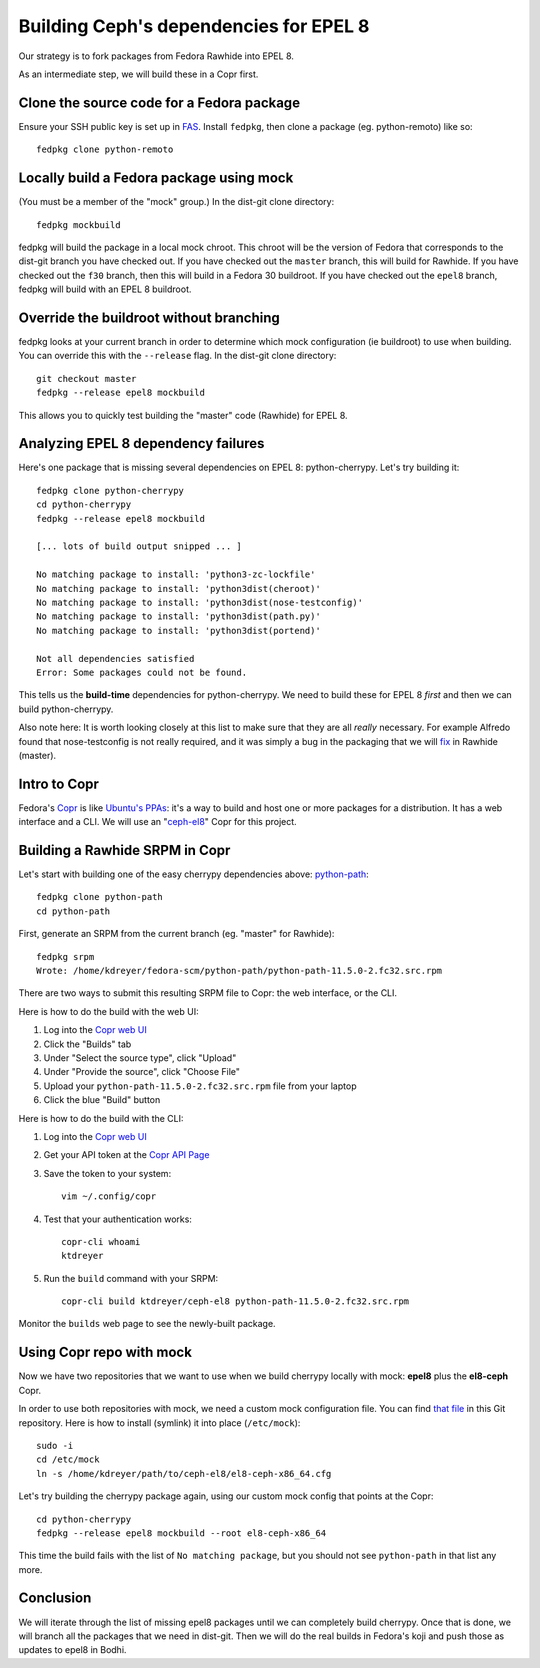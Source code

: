 Building Ceph's dependencies for EPEL 8
=======================================

Our strategy is to fork packages from Fedora Rawhide into EPEL 8.

As an intermediate step, we will build these in a Copr first.

Clone the source code for a Fedora package
------------------------------------------

Ensure your SSH public key is set up in `FAS
<https://admin.fedoraproject.org/accounts/>`_. Install ``fedpkg``, then clone
a package (eg. python-remoto) like so::

    fedpkg clone python-remoto

Locally build a Fedora package using mock
-----------------------------------------

(You must be a member of the "mock" group.) In the dist-git clone directory::

    fedpkg mockbuild

fedpkg will build the package in a local mock chroot. This chroot will be the
version of Fedora that corresponds to the dist-git branch you have checked
out. If you have checked out the ``master`` branch, this will build for Rawhide.
If you have checked out the ``f30`` branch, then this will build in a Fedora
30 buildroot. If you have checked out the ``epel8`` branch, fedpkg will build
with an EPEL 8 buildroot.

Override the buildroot without branching
----------------------------------------

fedpkg looks at your current branch in order to determine which mock
configuration (ie buildroot) to use when building. You can override this with
the ``--release`` flag. In the dist-git clone directory::

    git checkout master
    fedpkg --release epel8 mockbuild

This allows you to quickly test building the "master" code (Rawhide) for EPEL
8.

Analyzing EPEL 8 dependency failures
------------------------------------

Here's one package that is missing several dependencies on EPEL 8:
python-cherrypy. Let's try building it::

    fedpkg clone python-cherrypy
    cd python-cherrypy
    fedpkg --release epel8 mockbuild

    [... lots of build output snipped ... ]

    No matching package to install: 'python3-zc-lockfile'
    No matching package to install: 'python3dist(cheroot)'
    No matching package to install: 'python3dist(nose-testconfig)'
    No matching package to install: 'python3dist(path.py)'
    No matching package to install: 'python3dist(portend)'

    Not all dependencies satisfied
    Error: Some packages could not be found.

This tells us the **build-time** dependencies for python-cherrypy. We need to
build these for EPEL 8 *first* and then we can build python-cherrypy.

Also note here: It is worth looking closely at this list to make sure that
they are all *really* necessary. For example Alfredo found that
nose-testconfig is not really required, and it was simply a bug in the
packaging that we will `fix
<https://src.fedoraproject.org/rpms/python-cherrypy/pull-request/5>`_ in
Rawhide (master).

Intro to Copr
-------------

Fedora's `Copr <https://fedoraproject.org/wiki/Category:Copr>`_ is like
`Ubuntu's PPAs <https://launchpad.net/ubuntu/+ppas>`_: it's a way to build and
host one or more packages for a distribution. It has a web interface and a
CLI. We will use an "`ceph-el8
<https://copr.fedorainfracloud.org/coprs/ktdreyer/ceph-el8/>`_" Copr for this
project.

Building a Rawhide SRPM in Copr
-------------------------------

Let's start with building one of the easy cherrypy dependencies above:
`python-path <https://src.fedoraproject.org/rpms/python-path>`_::

    fedpkg clone python-path
    cd python-path

First, generate an SRPM from the current branch (eg. "master" for Rawhide)::

    fedpkg srpm
    Wrote: /home/kdreyer/fedora-scm/python-path/python-path-11.5.0-2.fc32.src.rpm

There are two ways to submit this resulting SRPM file to Copr: the web
interface, or the CLI.

Here is how to do the build with the web UI:

1. Log into the `Copr web UI
   <https://copr.fedorainfracloud.org/coprs/ktdreyer/ceph-el8/>`_
2. Click the "Builds" tab
3. Under "Select the source type", click "Upload"
4. Under "Provide the source", click "Choose File"
5. Upload your ``python-path-11.5.0-2.fc32.src.rpm`` file from your laptop
6. Click the blue "Build" button

Here is how to do the build with the CLI:

1. Log into the `Copr web UI
   <https://copr.fedorainfracloud.org/coprs/ktdreyer/ceph-el8/>`_
2. Get your API token at the `Copr API Page
   <https://copr.fedorainfracloud.org/api/>`_
3. Save the token to your system::

    vim ~/.config/copr

4. Test that your authentication works::

    copr-cli whoami
    ktdreyer

5. Run the ``build`` command with your SRPM::

    copr-cli build ktdreyer/ceph-el8 python-path-11.5.0-2.fc32.src.rpm

Monitor the ``builds`` web page to see the newly-built package.

Using Copr repo with mock
-------------------------

Now we have two repositories that we want to use when we build cherrypy
locally with mock: **epel8** plus the **el8-ceph** Copr.

In order to use both repositories with mock, we need a custom mock
configuration file. You can find `that file <el8-ceph-x86_64.cfg>`_ in
this Git repository. Here is how to install (symlink) it into place
(``/etc/mock``)::

    sudo -i
    cd /etc/mock
    ln -s /home/kdreyer/path/to/ceph-el8/el8-ceph-x86_64.cfg

Let's try building the cherrypy package again, using our custom mock config
that points at the Copr::

    cd python-cherrypy
    fedpkg --release epel8 mockbuild --root el8-ceph-x86_64

This time the build fails with the list of ``No matching package``, but you
should not see ``python-path`` in that list any more.


Conclusion
----------

We will iterate through the list of missing epel8 packages until we can
completely build cherrypy. Once that is done, we will branch all the packages
that we need in dist-git. Then we will do the real builds in Fedora's koji and
push those as updates to epel8 in Bodhi.
